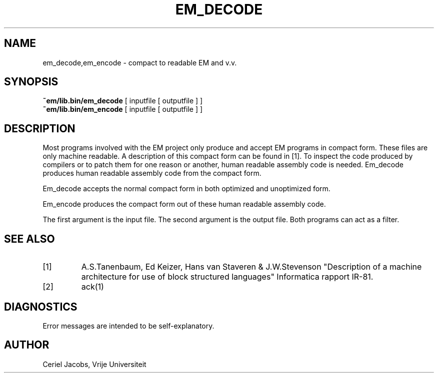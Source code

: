 .\" $Id$
.TH EM_DECODE 6 "$Revision$"
.ad
.SH NAME
em_decode,em_encode \- compact to readable EM and v.v.
.SH SYNOPSIS
.B ~em/lib.bin/em_decode
[ inputfile [ outputfile ] ]
.br
.B ~em/lib.bin/em_encode
[ inputfile [ outputfile ] ]
.SH DESCRIPTION
Most programs involved with the EM project only produce and accept
EM programs in compact form.
These files are only machine readable.
A description of this compact form can be found in [1].
To inspect the code produced by compilers or to patch them for one reason
or another, human readable assembly code is needed.
Em_decode produces human readable assembly code from the compact form.
.PP
Em_decode accepts the normal compact form in both optimized and
unoptimized form.
.PP
Em_encode produces the compact form
out of these human readable assembly code.
.PP
The first argument is the input file.
The second argument is the output file.
Both programs can act as a filter.
.SH "SEE ALSO"
.IP [1]
A.S.Tanenbaum, Ed Keizer, Hans van Staveren & J.W.Stevenson
"Description of a machine architecture for use of
block structured languages" Informatica rapport IR-81.
.IP [2]
ack(1)
.SH DIAGNOSTICS
Error messages are intended to be self-explanatory.
.SH AUTHOR
Ceriel Jacobs, Vrije Universiteit
